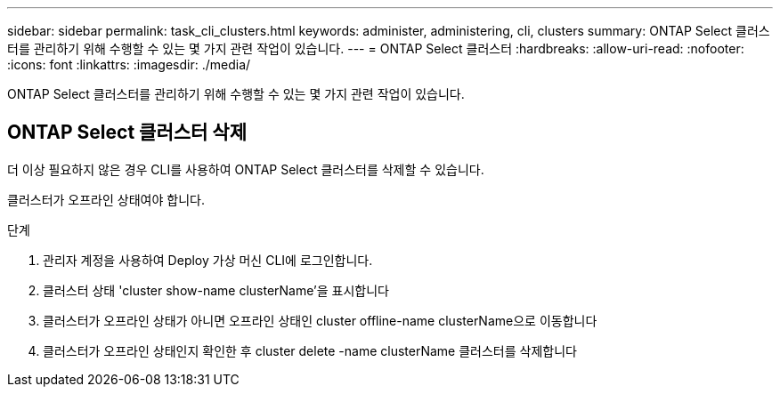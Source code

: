 ---
sidebar: sidebar 
permalink: task_cli_clusters.html 
keywords: administer, administering, cli, clusters 
summary: ONTAP Select 클러스터를 관리하기 위해 수행할 수 있는 몇 가지 관련 작업이 있습니다. 
---
= ONTAP Select 클러스터
:hardbreaks:
:allow-uri-read: 
:nofooter: 
:icons: font
:linkattrs: 
:imagesdir: ./media/


[role="lead"]
ONTAP Select 클러스터를 관리하기 위해 수행할 수 있는 몇 가지 관련 작업이 있습니다.



== ONTAP Select 클러스터 삭제

더 이상 필요하지 않은 경우 CLI를 사용하여 ONTAP Select 클러스터를 삭제할 수 있습니다.

클러스터가 오프라인 상태여야 합니다.

.단계
. 관리자 계정을 사용하여 Deploy 가상 머신 CLI에 로그인합니다.
. 클러스터 상태 'cluster show-name clusterName'을 표시합니다
. 클러스터가 오프라인 상태가 아니면 오프라인 상태인 cluster offline-name clusterName으로 이동합니다
. 클러스터가 오프라인 상태인지 확인한 후 cluster delete -name clusterName 클러스터를 삭제합니다

